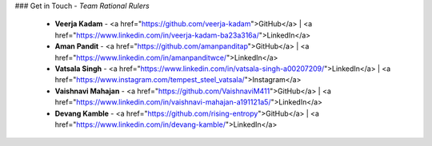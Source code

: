 ### Get in Touch
- *Team Rational Rulers*
  - **Veerja Kadam** - <a href="https://github.com/veerja-kadam">GitHub</a> | <a href="https://www.linkedin.com/in/veerja-kadam-ba23a316a/">LinkedIn</a>
  - **Aman Pandit** - <a href="https://github.com/amanpanditap">GitHub</a> | <a href="https://www.linkedin.com/in/amanpanditwce/">LinkedIn</a>
  - **Vatsala Singh** - <a href="https://www.linkedin.com/in/vatsala-singh-a00207209/">LinkedIn</a> | <a href="https://www.instagram.com/tempest_steel_vatsala/">Instagram</a>
  - **Vaishnavi Mahajan** - <a href="https://github.com/VaishnaviM411">GitHub</a> | <a href="https://www.linkedin.com/in/vaishnavi-mahajan-a191121a5/">LinkedIn</a>
  - **Devang Kamble** - <a href="https://github.com/rising-entropy">GitHub</a> | <a href="https://www.linkedin.com/in/devang-kamble/">LinkedIn</a>